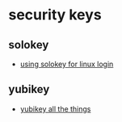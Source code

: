 * security keys
** solokey
- [[https://schulz.dk/2019/08/23/using-solokey-for-linux-login/][using solokey for linux login]]

** yubikey
- [[https://www.engineerbetter.com/blog/yubikey-all-the-things/][yubikey all the things]]

